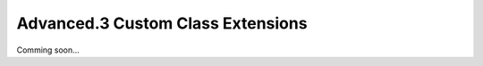 *******************************************************************************
Advanced.3 Custom Class Extensions
*******************************************************************************

Comming soon...